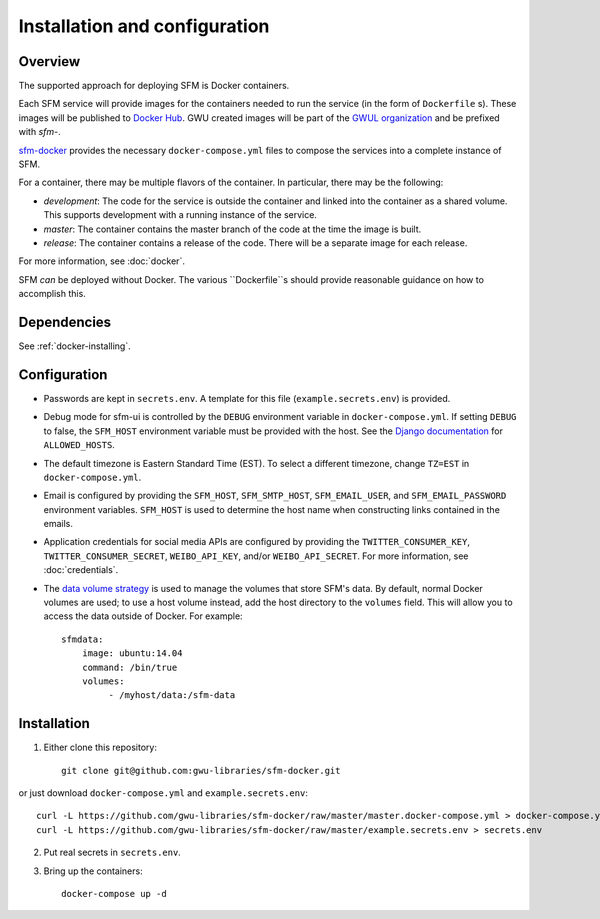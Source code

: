 ================================
 Installation and configuration
================================

----------
 Overview
----------
The supported approach for deploying SFM is Docker containers.

Each SFM service will provide images for the containers needed to run the service
(in the form of ``Dockerfile`` s). These images will be published to `Docker Hub <https://hub.docker.com/>`_.
GWU created images will be part of the `GWUL organization <https://hub.docker.com/u/gwul>`_
and be prefixed with *sfm-*.

`sfm-docker <https://github.com/gwu-libraries/sfm-docker>`_ provides the necessary
``docker-compose.yml`` files to compose the services into a complete instance of SFM.

For a container, there may be multiple flavors of the container. In particular,
there may be the following:

* *development*:  The code for the service is outside the container and linked into
  the container as a shared volume. This supports development with a running instance
  of the service.
* *master*:  The container contains the master branch of the code at the time the
  image is built.
* *release*:  The container contains a release of the code. There will be a
  separate image for each release.

For more information, see :doc:`docker`.

SFM *can* be deployed without Docker. The various ``Dockerfile``s should provide
reasonable guidance on how to accomplish this.

--------------
 Dependencies
--------------
See :ref:`docker-installing`.


---------------
 Configuration
---------------

* Passwords are kept in ``secrets.env``.  A template for this file (``example.secrets.env``) is provided.
* Debug mode for sfm-ui is controlled by the ``DEBUG`` environment variable in ``docker-compose.yml``.
  If setting ``DEBUG`` to false, the ``SFM_HOST`` environment variable must be provided with the host.
  See the `Django documentation <https://docs.djangoproject.com/en/1.8/ref/settings/#allowed-hosts>`_
  for ``ALLOWED_HOSTS``.
* The default timezone is Eastern Standard Time (EST). To select a different timezone, change ``TZ=EST`` in
  ``docker-compose.yml``.
* Email is configured by providing the ``SFM_HOST``, ``SFM_SMTP_HOST``, ``SFM_EMAIL_USER``, and ``SFM_EMAIL_PASSWORD``
  environment variables.  ``SFM_HOST`` is used to determine the host name when constructing links contained in the emails.
* Application credentials for social media APIs are configured by providing the ``TWITTER_CONSUMER_KEY``,
  ``TWITTER_CONSUMER_SECRET``, ``WEIBO_API_KEY``, and/or ``WEIBO_API_SECRET``. For more information, see :doc:`credentials`.
* The `data volume strategy <https://docs.docker.com/engine/userguide/dockervolumes/#creating-and-mounting-a-data-volume-container>`_
  is used to manage the volumes that store SFM's data. By default, normal Docker volumes are used; to use
  a host volume instead, add the host directory to the ``volumes`` field.  This will allow you to access the
  data outside of Docker.  For example::

    sfmdata:
        image: ubuntu:14.04
        command: /bin/true
        volumes:
             - /myhost/data:/sfm-data


--------------
 Installation
--------------

1. Either clone this repository::

    git clone git@github.com:gwu-libraries/sfm-docker.git

or just download ``docker-compose.yml`` and ``example.secrets.env``::

    curl -L https://github.com/gwu-libraries/sfm-docker/raw/master/master.docker-compose.yml > docker-compose.yml
    curl -L https://github.com/gwu-libraries/sfm-docker/raw/master/example.secrets.env > secrets.env

2. Put real secrets in ``secrets.env``.

3. Bring up the containers::

    docker-compose up -d
